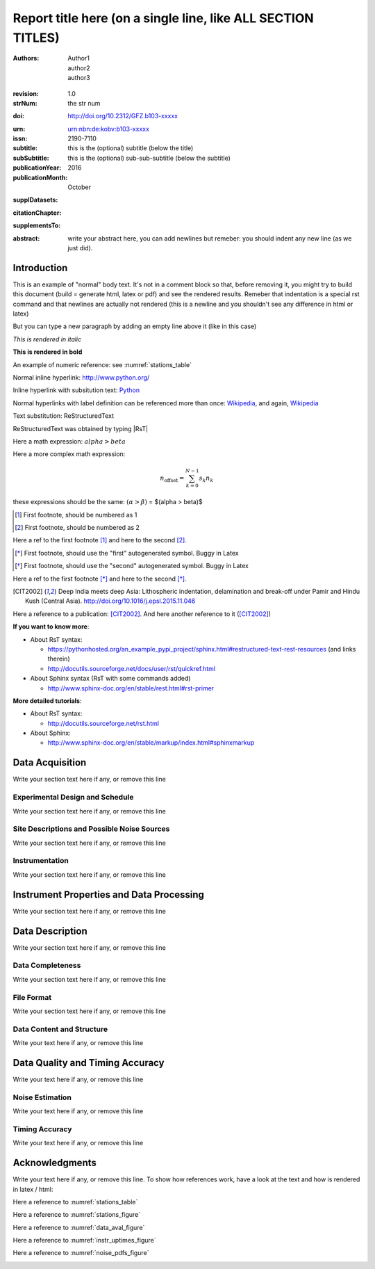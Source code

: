 .. Network report template. Please fill your custom text here below.
   This is a RsT (ReStructuredText) file and also a comprehensive tutorial
   which might help you during editing.
   RsT is a lightweight markup language designed to be both
   (1) processable by documentation-processing software to produce html,
      latex or pdf output, and
   (2) easily readable and editable by human interaction.
   As already mentioned, you might just need to simply follow the instructions
   here. Links are provided below for a more detailed explanation
   about rst syntax
   
   Let alone inline syntax (e.g., section decorators, bold / italic text, urls)
   the only concept to know is Explicit Markup Blocks (EMB), defined as a text block:
   (a) whose first line begins with ".." followed by whitespace
       (the "explicit markup start", hereafter referred as EMS)
   (b) whose second and subsequent lines (if any) are indented relative to the first, and
   (c) which ends before an unindented line.
   EMB's are analogous to bullet list items, with ".." as the bullet. The text on the
   lines immediately after the EMS determines the indentation of the
   block body. The maximum common indentation is always removed from the second and
   subsequent lines of the block body. Therefore if the first construct fits in one
   line, and the indentation of the first and second constructs should differ,
   the first construct should not begin on the same line as the explicit markup start.
   IMPORTANT: Blank lines are required between explicit markup blocks and other elements,
   but are optional between explicit markup blocks where unambiguous.
   The explicit markup syntax is used for footnotes, citations, hyperlink targets,
   directives, substitution definitions, and comments. All discussed below
   
   For instance, this portion of text is a comment and will NOT be rendered
   in any output format (html, latex, pdf). A comment block is an EMB (thus
   obeying to (a)-(b)-(c) rules above) which does not match any of the other EMB's
   (discussed below). This definition is quite "fuzzy" because we need to define
   comment blocks before the other directives

.. Section titles (like the one below, which is the document title) are
   set by decorating a SINGLE line of text with under- (and optionally over-)
   line characters WHICH MUST BE AT LEAST AS LONG AS the section title length.
   There is no rule about decoration characters. Just be consistent (same
   decoration for sections of the same "level").

=============================================================
Report title here (on a single line, like ALL SECTION TITLES)
=============================================================

.. Here below the so-called "rst bibliographic fields" (authors, revision, etcetera)
   in the form semicolon + fieldname + semicolon + whitespace + fieldbody
   The field body may contain multiple body elements. HOWEVER, it is strongly
   recommended to input text (i.e. no special rst markup) or urls ONLY.

   The first line after the field name marker determines the indentation of the field body.
   DO NOT REMOVE THE FIELDS BELOW, RATHER SET THEIR FIELDBODY EMPTY. IF EMPTY, 
   REMEMBER TO LEAVE A WHITESPACE AFTER THE LAST SEMICOLON (:) OF THE FIELD NAME
   
   Certain registered field names have a special meaning in rst which are beyond
   the scope of this program
   (for details, see http://docutils.sourceforge.net/docs/ref/rst/restructuredtext.html#bibliographic-fields)
   On the other hand, they will be automatically rendered in
   special portions of the latex layout (which you don't have to care about),
   You have only to fill the text if you know its value (e.g., the DOI),
   or leave it empty.

.. provide the authors as comma separated items:

:authors: Author1, author2, author3

.. a revision mechanism from within the rst is currently not implemented,
   this field can be left as it is:

:revision: 1.0

:strNum: the str num

.. the doi must be a valid DOI in the format
   http://doi.org/A/B
   where A and B are the DOI prefix and suffix
   (https://en.wikipedia.org/wiki/Digital_object_identifier#Nomenclature). Example:
      
:doi: http://doi.org/10.2312/GFZ.b103-xxxxx

.. Just a side-note for the urn field below: the sphinx builder will raise a warning
   as rst imterprets it urn as URL. Please ignore the warning

:urn: urn:nbn:de:kobv:b103-xxxxx

:issn: 2190-7110

:subtitle: this is the (optional) subtitle (below the title)

:subSubtitle: this is the (optional) sub-sub-subtitle (below the subtitle)

:publicationYear: 2016

:publicationMonth: October

.. this field is optional and will be rendered (in latex only) under the section
   "Supplementary datasets:" in the back of the cover page. Fill it with
   a bibliographic citation to a publication (if any)

:supplDatasets: 

.. this field is optional and will be rendered (in latex only) under the section
   "Recommended citation for chapter:" in the back of the cover page. Fill it with
   a bibliographic citation to a publication (if any)

:citationChapter: 

.. this field is optional and will be rendered (in latex only) under the section
   "The report and the datasets are supplements to:" in the back of the cover page.
   Fill it with a bibliographic citation to a publication (if any)

:supplementsTo: 

.. this is the abstract and will be rendered in latex within the 
   abstract environment (\begin{abstract} ... \end{abstract}):

:abstract: write your abstract here, you can add newlines but remeber:
  you should indent
  any new line
  (as we just did).

.. From here on, you can start typing "body text" anywhere you want by simply
   writing NON-INDENTED text which is not a comment

Introduction
============

This is an example of "normal" body text. It's not in a comment block so that,
before removing it, you might try to build this document
(build = generate html, latex or pdf) and see the rendered results.
Remeber that indentation is a special rst command and that newlines are
actually not rendered (this is a newline and you shouldn't see any difference
in html or latex)

But you can type a new paragraph by adding an empty line above it (like in
this case)


.. italic can be rendered by wrapping text within two asterix, bold by wrapping
   text within two couples of asterix:
   
*This is rendered in italic*

**This is rendered in bold**

.. Numeric Reference to figures or tables are discussed in the bottom of this
   document. In general, to define a label pointing to a EMB, e.g. a label named
   "stations_table" pointing to a figure directive (discussed below), you write a single
   EMB IMMEDIATELY BEFORE the figure directive that you wanto to reference.
   Putting even comment blocks between the label and the figure directive will make
   the label point to the comment block, and thus not working as expected.
   So, supposing you have somewhere an EMB (e.g. a figure directive), to label it you write
   IMMEDIATELY BEFORE the explicit markup start EMS (".." followed by whitespace)
   followed by an underscore and the label name (and a blank line afterwards, as always):
      
    .. _stations_table
      
    Now you can reference to it with :numref:`stations_table`. Example (you should
    see the reference now in latex/html): 

An example of numeric reference: see :numref:`stations_table`
   
.. Inline hyperlink. Urls are automatically linked, like: http://www.python.org/

Normal inline hyperlink: http://www.python.org/

.. Inline hyperlink with substitution text: write substitution text + space + url,
   all wrapped within a leading ` and a trailing `_

Inline hyperlink with subsitution text: `Python <http://www.python.org/>`_

.. Hyperlink with substitution text, if it has to be referenced more than once
   Write the label by providing an EMB as follows:
   EMS (as always) followed by an underscore and the label name, followed
   by a semicolon, a space and, finally, the referenced url
   Example (note that the line below is NOT a comment, but being a label definition
   it won't be rendered in latex/html):
   
.. _Wikipedia: https://www.wikipedia.org/

.. Then, you can reference it anywhere by typing label name + underscore, e.g.:
   Wikipedia_. Example:

Normal hyperlinks with label definition
can be referenced more than once: Wikipedia_, and again, Wikipedia_ 
   
.. When the replacement text is repeated many times throughout one or more documents,
   especially if it may need to change later, you can define a 
   replacement text. Replacement texts are a special case of Substitution
   definitions, which are EMB: thus they start with EMS (".. ")
   followed by a vertical bar, the substitution text, another vertical bar, whitespace,
   and the definition block. The latter contains an embedded inline-compatible directive
   (without the leading ".. "), such as "image"(not discussed here) or "replace".
   Example.:

.. |RsT| replace:: ReStructuredText

.. (Substitution text may not begin or end with whitespace)
   Now you should see "Text substitution: ReStructuredText" in latex/html/pdf:

Text substitution: |RsT|

.. Note that by placing a backslash before a character, you render that character
   literally. E.g., concerning the text substitution just descirbed:

|RsT| was obtained by typing \|RsT\|

.. Math formulae: Math can be typed in two ways. Either inline like this:
   semicolon + math + semicolon + ` wrapping the math expression:
   
   :math:`alpha > beta`
   
   or, for more complex expressions, the math directive (directives are EMB, more
   about them at the bottom of the document):
   
   .. math::

      n_{\mathrm{offset}} = \sum_{k=0}^{N-1} s_k n_k

Here a math expression: :math:`alpha > beta`

Here a more complex math expression:

.. math::

   n_{\mathrm{offset}} = \sum_{k=0}^{N-1} s_k n_k

.. Note that we implemented for this program also a third variant with dollar
   sign (as in latex), which will default to the :math: command above. So:
   
these expressions should be the same:  :math:`(\alpha > \beta)` = $(\alpha > \beta)$

.. Footnotes are EMBE thus consists of an EMS (".. "), a left square bracket,
   the footnote label, a right square bracket, and whitespace, followed by indented body elements.
   A footnote label can be:
      - a whole decimal number consisting of one or more digits,
      - a single "#" (denoting auto-numbered footnotes),
      - a "#" followed by a simple reference name (an autonumber label), or
      - a single "*" (denoting auto-symbol footnotes).
  
.. [#] First footnote, should be numbered as 1

.. [#] First footnote, should be numbered as 2

.. Each footnote reference consists of a square-bracketed label followed by a
   trailing underscore:

Here a ref to the first footnote [#]_ and here to the second [#]_.

.. NOTE: auto-symbols footnotes are deprecated as they seem not to work properly
   in latex. Check out yourself:
  
.. [*] First footnote, should use the "first" autogenerated symbol. Buggy in Latex

.. [*] First footnote, should use the "second" autogenerated symbol. Buggy in Latex

Here a ref to the first footnote [*]_ and here to the second [*]_.

.. Citations are defined by writing two periods + space, followed by
   a square-bracketed label, a whitespace and then the publication (indenting
   newlines if needed, as always). For instance (in latex it's automaticallys
   put in the reference section at the end of the document):

.. [CIT2002] Deep India meets deep Asia: Lithospheric indentation, delamination and break-off under
   Pamir and Hindu Kush (Central Asia). http://doi.org/10.1016/j.epsl.2015.11.046

.. Each citation reference consists of a square-bracketed label followed by a trailing 
   underscore. Citation labels are simple reference names (case-insensitive single
   words, consisting of alphanumerics plus internal hyphens, underscores, and periods;
   no whitespace):

Here a reference to a publication: [CIT2002]_. And here another reference to it ([CIT2002]_)

.. Finally, bullet lists are obtained by starting each list item with the characters
   "-", "*" or "+"
   followed by a whitespace. You can span the item text on several lines, but
   newlines text must be aligned after the bullet and whitespace.
   Nested levels are permitted. Within items on the same level, a blank line is
   required before the first item and after the last, but is optional
   between items. Example:

**If you want to know more**:

* About RsT syntax:

  - https://pythonhosted.org/an_example_pypi_project/sphinx.html#restructured-text-rest-resources
    (and links therein)
  - http://docutils.sourceforge.net/docs/user/rst/quickref.html
 
* About Sphinx syntax (RsT with some commands added)

  - http://www.sphinx-doc.org/en/stable/rest.html#rst-primer
    
**More detailed tutorials**:

- About RsT syntax:
  
  + http://docutils.sourceforge.net/rst.html 
    
- About Sphinx:
  
  + http://www.sphinx-doc.org/en/stable/markup/index.html#sphinxmarkup

Data Acquisition
================

Write your section text here if any, or remove this line

Experimental Design and Schedule
--------------------------------

Write your section text here if any, or remove this line

Site Descriptions and Possible Noise Sources
--------------------------------------------

Write your section text here if any, or remove this line

Instrumentation
---------------

Write your section text here if any, or remove this line

Instrument Properties and Data Processing
=========================================

Write your section text here if any, or remove this line

Data Description
================

Write your section text here if any, or remove this line

Data Completeness
-----------------

Write your section text here if any, or remove this line

File Format
-----------

Write your section text here if any, or remove this line

Data Content and Structure
--------------------------

Write your text here if any, or remove this line

Data Quality and Timing Accuracy
================================

Write your text here if any, or remove this line

Noise Estimation
----------------

Write your text here if any, or remove this line

Timing Accuracy
---------------

Write your text here if any, or remove this line

   
Acknowledgments
===============

Write your text here if any, or remove this line. To show how references work, have a look at
the text and how is rendered in latex / html:

Here a reference to :numref:`stations_table`

Here a reference to :numref:`stations_figure`

Here a reference to :numref:`data_aval_figure`

Here a reference to :numref:`instr_uptimes_figure`

Here a reference to :numref:`noise_pdfs_figure`

.. ==============
   Rst Directives
   ==============

.. We place in the bottom of the document (see below) the so-called rst "directives".
   Directives are explicit markup blocks (EMB) which are used to render special
   objects, in particular figures and tables.
   Directives begin, as always, with an explicit markup start EMS (two periods and a space),
   followed by the directive type, two colons and a whitespace (collectively, the
   "directive marker").
   Example of typical directive marker (.. image:: ) which includes the image
   mylogo.jpeg:

   .. image:: mylogo.jpeg
   
   Two colons are used after the directive type for several reasons, the first of
   which is distinguish comment blocks (like e.g., this one) and directives.

   The directive block begins immediately after the directive marker, and includes
   all subsequent INDENTED lines. The directive block is divided into arguments,
   options (a field list), and content (in that order), any of which may appear.
   For instance to include a figure displaying the file ./larch.png with caption
   "abc" and width equal to 33% of its container (usually, the page width) type:
   
   .. figure:: ./larch.png
      :width: 33%

      abc
    
   in the example above, the directive argument is './larch.png', the only directive
   option is 'width', and the directive content is represented by its caption ('abc').
   (For a detailed guide on the figure directive, see
   http://docutils.sourceforge.net/docs/ref/rst/directives.html#figure)

   Important notes:
   ---------------

   a) all relative paths in the document (like ./larch.png) are relative to this file.
   Absolute paths are discouraged especially because it seems that sphinx (the python
   program on top of which we generate thie report) is quite confusing and not consistent
   in that case
   
   b) you can move a directive anywhere in the text by copying and pasting the directive
   marker and its block (including the last blank line) anywhere in the text.
   Any object returned by a directive (figures, tables,...) is in principle displayed
   where it appears here

   c) You can reference directives (e.g., figures, tables) by placing IMMEDIATELY BEFORE
   the directive the reference label, followed by a blank line. The label begins with an
   explicit markup start (two periods and a space), followed by an underscore,
   the label name, and a semicolon. E.g:
   
   .. _myreflabel:
   
   The directive can thus be referenced anywhere in the text by typing:
   :numref:`myreflabel`
   and will be properly rendered in both latex, pdf or html. See examples in the directives
   implemented below
   
.. =======================  
   Custom figures / tables
   =======================

.. 1) The first directive is the directive to display the stations information in a
   table. It's the so called 'csv-table' directive
   (http://docutils.sourceforge.net/docs/ref/rst/directives.html#id4):
   There are several ways to display tables, all of them have several drawbacks
   (rst + sphinx limitations). We use csv-tables because they have the advantage to
   be easily editable.

.. first of all, we show the "raw" directive, which might comes handy to put
   html or latex specific commands: in this case we decrease the size of the table
   to avoid page overflow:
   
.. raw:: latex

   \scriptsize
   
.. Second, we use the tabularcolumns directive
   (http://www.sphinx-doc.org/en/latest/markup/misc.html#directive-tabularcolumns):
   this directive gives a “column spec” for the next table occurring in the source file.
   The spec is the second argument to the LaTeX tabulary package’s environment, although,
   contrarily to what stated in the doc, sphinx might use different tabular environment
   which are hard coded and impossible to configure (e.g., longtables):

.. tabularcolumns:: |@{\ \ }l@{\ \ \ }l@{\ \ \ }l@{\ \ \ }l@{\ \ \ }l@{\ \ \ }l@{\ \ \ }l@{\ \ \ }l@{\ \ \ }l@{\ \ \ }l@{\ \ \ }l@{\ \ \ }l@{\ \ \ }l@{\ \ }|

.. third, the figure label (.. _stations_table:) before the csv-table directive.
   Remeber: the label must be placed IMMEDIATELY BEFORE the directive and can be
   referenced via  :numref:`stations_table`. It must start with two dots and a space
   (as all directives), plus an underscore, the label name (stations_table) and a semicolon
   DO NOT PUT ANYTHING, NOT EVEN COMMENT BLOCKS, between a label and the EMB that the label
   should point to!

.. _stations_table:

.. csv-table:: This is the table caption
   :delim: ,
   :quote: "
   :header-rows: 1
   
   {{ stations_table_csv_content|indent(3) }}

.. restore normal size in latex only:

.. raw:: latex

   \normalsize

.. ==============================================================================   

.. 2) The second directive below is the directive to display the station map figure.
   It is a non-standard directive implemented in this program only, whose syntax is
   similar to the csv-table directive (ses above) BUT produces an image instead.
   In principle, there is no need to modify the directive argument (the path to the
   csv file whose data needs to be plotted), but you can edit the csv file in an editor
   like Excel (c) or LibreOffice
   
   As described above, first there is the directive label (which you can reference by typing
   :numref:`stations_figure`
   anywhere in the text, then its body, and eventually its caption:

.. _stations_figure:

.. map-figure:: This is the figure caption
   :header-rows: 1
   :align: center
   :delim: ,
   :quote: "
   
   {{ stations_map_csv_content|indent(3)  }}

.. ==============================================================================   

.. 3) The third directive is the directive to display the noise pdfs. You can
   see the already described directives for raw latex input, for latex tabularcolumns
   and the relative label

.. raw:: latex

   \clearpage
   
.. tabularcolumns:: @{}m{.33\textwidth}@{}m{.33\textwidth}@{}m{.33\textwidth}@{}
   
.. The images-grid-directive is a non-standard directive implemented
   in this program only, whose syntax is similar to the csv-table directive (ses above)
   BUT produces an grid of images.
   Note that in latex this will be rendered with a longtable followed by an
   empty figure (i.e., with no image inside) holding the caption provided here. This
   is a workaround to produce something that looks like a figure spanning over several
   pages (if needed) BUT it might need some arrangment here because the figure might be
   "detached" from the table, not being the same latex element

.. _noise_pdfs_figure:

.. images-grid:: here the figure caption
   :dir: {{ noise_pdfs_dir_path | safe  }}
   :align: center
   :header-rows: 1
   :latex-includegraphics-opts: trim=8 30 76 0,width=0.33\textwidth,clip

   {{ noise_pdfs_content|indent(3) }}
   

.. ==============================================================================   

.. 4) The fourth directives are the directive to display the data availability and
   instrumental uptimes. Depending on the number of files uploaded when generating
   this template, they are either 'figure' or 'images-grid' directives. In any
   case they will be rendered as figures in html and latex.
   Remember that, contrarily to the csv-table directive, the figure directive
   argument is the file path of the figure (we suggest to use relative path starting
   with the dot ".", relative to this file), and the directive content is the figure
   caption

.. _data_aval_figure:

.. {{ data_aval_directive }}:: {{ data_aval_arg }}
   {% for opt_name in data_aval_options -%}
   :{{ opt_name }}: {{ data_aval_options[opt_name] | safe }}
   {% endfor -%}
   :latex-includegraphics-opts: width=\textwidth
   :width: 100%
   :align: center

   {{ data_aval_content|indent(3)  }}
   
.. _instr_uptimes_figure:

.. {{ instr_uptimes_directive }}:: {{ instr_uptimes_arg }}
   {% for opt_name in instr_uptimes_options -%}
   :{{ opt_name }}: {{ instr_uptimes_options[opt_name] | safe }}
   {% endfor -%}
   {% if instr_uptimes_directive == "figure" -%}
   :latex-includegraphics-opts: angle=-90,width=\textwidth
   :width: 100%
   {% else -%}
   :latex-includegraphics-opts: width=\textwidth
   {% endif -%}
   :align: center

   {{ instr_uptimes_content|indent(3)  }}
